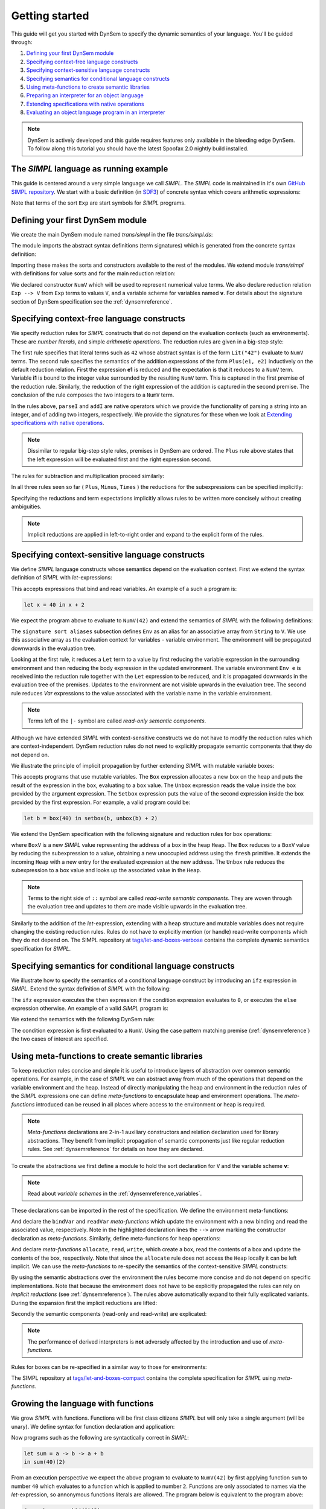 ===============
Getting started
===============

This guide will get you started with DynSem to specify the dynamic semantics of your language. You'll be guided through:

1. `Defining your first DynSem module`_
2. `Specifying context-free language constructs`_
3. `Specifying context-sensitive language constructs`_
4. `Specifying semantics for conditional language constructs`_
5. `Using meta-functions to create semantic libraries`_
6. `Preparing an interpreter for an object language`_
7. `Extending specifications with native operations`_
8. `Evaluating an object language program in an interpreter`_

.. 7. `Writing to standard output and reading standard input`_
.. 8. `Interacting with native data types`_
.. 9. `Interacting with the interpreter from Java`_

.. note:: DynSem is actively developed and this guide requires features only available in the bleeding edge DynSem. To follow along this tutorial you should have the latest Spoofax 2.0 nightly build installed.

---------------------------------------
The *SIMPL* language as running example
---------------------------------------

This guide is centered around a very simple language we call *SIMPL*. The *SIMPL* code is maintained in it's own `GitHub SIMPL repository`_. We start with a basic definition (in `SDF3`_) of concrete syntax which covers arithmetic expressions:

.. code-block:: sdf3
  :linenos:

  context-free start-symbols
    Exp

  context-free syntax
    Exp.Lit   = <<INT>>
    Exp.Plus  = <<Exp> + <Exp>> {left}
    Exp.Minus = <<Exp> - <Exp>> {left}
    Exp.Times = <<Exp> * <Exp>> {left}
    Exp = <(<Exp>)> {bracket}

Note that terms of the sort ``Exp`` are start symbols for *SIMPL* programs.

---------------------------------
Defining your first DynSem module
---------------------------------

We create the main DynSem module named *trans/simpl* in the file `trans/simpl.ds`:

.. code-block:: dynsem
  :linenos:

  module trans/simpl

  imports
    src-gen/ds-signatures/simpl-sig

The module imports the abstract syntax definitions (term signatures) which is generated from the concrete syntax definition:

.. code-block:: dynsem
  :linenos:

  module ds-signatures/simpl-sig

  imports ds-signatures/Common-sig

  signature
    sorts
      Exp
    constructors
      Lit : INT -> Exp
      Plus : Exp * Exp -> Exp
      Minus : Exp * Exp -> Exp
      Times : Exp * Exp -> Exp

Importing these makes the sorts and constructors available to the rest of the modules. We extend module *trans/simpl* with definitions for value sorts and for the main reduction relation:

.. code-block:: dynsem
  :linenos:

  module trans/simpl

  imports
    src-gen/ds-signatures/simpl-sig

  signature
    sorts
      V
    constructors
      NumV: Int -> V
    arrows
      Exp --> V
    variables
      v : V

We declared constructor ``NumV`` which will be used to represent numerical value terms. We also declare reduction relation ``Exp --> V`` from ``Exp`` terms to values ``V``, and a variable scheme for variables named **v**. For details about the signature section of DynSem specification see the :ref:`dynsemreference`.

-------------------------------------------
Specifying context-free language constructs
-------------------------------------------

We specify reduction rules for *SIMPL* constructs that do not depend on the evaluation contexts (such as environments). These are *number literals*, and simple *arithmetic operations*. The reduction rules are given in a big-step style:

.. code-block:: dynsem
  :linenos:

  rules
    Lit(s) --> NumV(parseI(s)).

    Plus(e1, e2) --> NumV(addI(i1, i2))
    where
      e1 --> NumV(i1);
      e2 --> NumV(i2).

The first rule specifies that literal terms such as ``42`` whose abstract syntax is of the form ``Lit("42")`` evaluate to ``NumV`` terms. The second rule specifies the semantics of the addition expressions of the form ``Plus(e1, e2)`` inductively on the default reduction relation. First the expression **e1** is reduced and the expectation is that it reduces to a ``NumV`` term. Variable **i1** is bound to the integer value surrounded by the resulting ``NumV`` term. This is captured in the first premise of the reduction rule. Similarly, the reduction of the right expression of the addition is captured in the second premise. The conclusion of the rule composes the two integers to a ``NumV`` term.

In the rules above, ``parseI`` and ``addI`` are native operators which we provide the functionality of parsing a string into an integer, and of adding two integers, respectively. We provide the signatures for these when we look at `Extending specifications with native operations`_.

.. note:: Dissimilar to regular big-step style rules, premises in DynSem are ordered. The ``Plus`` rule above states that the left expression will be evaluated first and the right expression second.

The rules for subtraction and multiplication proceed similarly:

.. code-block:: dynsem
  :linenos:

  Minus(e1, e2) --> NumV(subI(i1, i2))
  where
    e1 --> NumV(i1);
    e2 --> NumV(i2).

  Times(e1, e2) --> NumV(mulI(i1, i2))
  where
    e1 --> NumV(i1);
    e2 --> NumV(i2).

In all three rules seen so far ( ``Plus``, ``Minus``, ``Times`` ) the reductions for the subexpressions can be specified implicitly:

.. code-block:: dynsem
  :linenos:

  Plus(NumV(i1), NumV(i2)) --> NumV(addI(i1, i2)).
  Minus(NumV(i1), NumV(i2)) --> NumV(subI(i1, i2)).
  Times(NumV(i1), NumV(i2)) --> NumV(mulI(i1, i2)).


Specifying the reductions and term expectations implicitly allows rules to be written more concisely without creating ambiguities.

.. note:: Implicit reductions are applied in left-to-right order and expand to the explicit form of the rules.

------------------------------------------------
Specifying context-sensitive language constructs
------------------------------------------------

We define *SIMPL* language constructs whose semantics depend on the evaluation context. First we extend the syntax definition of *SIMPL* with *let*-expressions:

.. code-block:: sdf3
  :linenos:

  context-free syntax
    Exp.Let = <let <ID> = <Exp> in <Exp>> {non-assoc}
    Exp.Var = <<ID>>

This accepts expressions that bind and read variables. An example of a such a program is:

.. code-block:: none

  let x = 40 in x + 2

We expect the program above to evaluate to ``NumV(42)`` and extend the semantics of *SIMPL* with the following definitions:

.. code-block:: dynsem
  :linenos:

  signature
    sort aliases
      Env = Map(String, V)

  rules
    Env e |- Let(x, e1, e2) --> v2
    where
      Env e |- e1 --> v1;
      Env {x |--> v1, e} |- e2 --> v2.

    Env e |- Var(x) --> e[x].

The ``signature sort aliases`` subsection defines ``Env`` as an alias for an associative array from ``String`` to ``V``. We use this associative array as the evaluation context for variables - variable environment. The environment will be propagated downwards in the evaluation tree.


Looking at the first rule, it reduces a ``Let`` term to a value by first reducing the variable expression in the surrounding environment and then reducing the body expression in the updated environment. The variable environment ``Env e`` is received into the reduction rule together with the ``Let`` expression to be reduced, and it is propagated downwards in the evaluation tree of the premises. Updates to the environment are not visible upwards in the evaluation tree. The second rule reduces `Var` expressions to the value associated with the variable name in the variable environment.


.. note:: Terms left of the ``|-`` symbol are called *read-only semantic components*.

Although we have extended *SIMPL* with context-sensitive constructs we do not have to modify the reduction rules which are context-independent. DynSem reduction rules do not need to explicitly propagate semantic components that they do not depend on.

We illustrate the principle of implicit propagation by further extending *SIMPL* with mutable variable boxes:

.. code-block:: sdf3
  :linenos:

  context-free syntax
    Exp.Box = <box(<Exp>)>
    Exp.Unbox = <unbox(<Exp>)>
    Exp.Setbox = <setbox(<Exp>, <Exp>)>

This accepts programs that use mutable variables. The ``Box`` expression allocates a new box on the heap and puts the result of the expression in the box, evaluating to a box value. The ``Unbox`` expression reads the value inside the box provided by the argument expression. The ``Setbox`` expression puts the value of the second expression inside the box provided by the first expression. For example, a valid program could be:

.. code-block:: none

  let b = box(40) in setbox(b, unbox(b) + 2)

We extend the DynSem specification with the following signature and reduction rules for box operations:

.. code-block:: dynsem
  :linenos:

  signature
    constructors
      BoxV: Int -> V
    sort aliases
      Heap = Map(Int, V)

  rules
    Box(e) :: Heap h --> BoxV(addr) :: Heap {addr |--> v, h'}
    where
      e :: Heap h --> v :: Heap h';
      fresh => addr.

    Unbox(e) :: Heap h --> h'[addr] :: Heap h'
    where
      e :: Heap h --> BoxV(addr) :: Heap h'.

    Setbox(box, e) :: Heap h --> v :: Heap {addr |--> v, h''}
    where
      box :: Heap h --> BoxV(addr) :: Heap h';
      e :: Heap h' --> v :: Heap h''.

where ``BoxV`` is a new *SIMPL* value representing the address of a box in the heap ``Heap``. The ``Box`` reduces to a ``BoxV`` value by reducing the subexpression to a value, obtaining a new unoccupied address using the ``fresh`` primitive. It extends the incoming ``Heap`` with a new entry for the evaluated expression at the new address. The ``Unbox`` rule reduces the subexpression to a box value and looks up the associated value in the ``Heap``.

.. note:: Terms to the right side of ``::`` symbol are called *read-write semantic components*. They are woven through the evaluation tree and updates to them are made visible upwards in the evaluation tree.

Similarly to the addition of the *let*-expression, extending with a heap structure and mutable variables does not require changing the existing reduction rules. Rules do not have to explicitly mention (or handle) read-write components which they do not depend on. The SIMPL repository at `tags/let-and-boxes-verbose`_ contains the complete dynamic semantics specification for *SIMPL*.

--------------------------------------------------------
Specifying semantics for conditional language constructs
--------------------------------------------------------

We illustrate how to specify the semantics of a conditional language construct by introducing an ``ifz`` expression in *SIMPL*. Extend the syntax definition of *SIMPL* with the following:

.. code-block:: sdf3
  :linenos:

  context-free syntax
    Exp.Ifz = <ifz <Exp> then <Exp> else <Exp>>

The ``ifz`` expression executes the ``then`` expression if the condition expression evaluates to ``0``, or executes the ``else`` expression otherwise. An example of a valid *SIMPL* program is:

.. code-block:: none
  :linenos:

  let iszero = a -> ifz(a) then 1 else 0
  in iszero(42)

We extend the semantics with the following DynSem rule:

.. code-block:: dynsem
  :linenos:

  rules
    Ifz(NumV(ci), e1, e2) --> v
    where
      case ci of {
        0 =>
          e1 --> v
        otherwise =>
          e2 --> v
      }.

The condition expression is first evaluated to a ``NumV``. Using the case pattern matching premise (:ref:`dynsemreference`) the two cases of interest are specified.

-------------------------------------------------
Using meta-functions to create semantic libraries
-------------------------------------------------

To keep reduction rules concise and simple it is useful to introduce layers of abstraction over common semantic operations. For example, in the case of *SIMPL* we can abstract away from much of the operations that depend on the variable environment and the heap. Instead of directly manipulating the heap and environment in the reduction rules of the *SIMPL* expressions one can define *meta-functions* to encapsulate heap and environment operations. The *meta-functions* introduced can be reused in all places where access to the environment or heap is required.

.. note:: *Meta-functions* declarations are 2-in-1 auxiliary constructors and relation declaration used for library abstractions. They benefit from implicit propagation of semantic components just like regular reduction rules. See :ref:`dynsemreference` for details on how they are declared.

To create the abstractions we first define a module to hold the sort declaration for ``V`` and the variable scheme **v**:

.. code-block:: dynsem
  :linenos:

  module trans/runtime/values

  signature
    sorts
      V

    variables
      v : V

.. note:: Read about *variable schemes* in the :ref:`dynsemreference_variables`.

These declarations can be imported in the rest of the specification. We define the environment meta-functions:

.. code-block:: dynsem
  :linenos:
  :emphasize-lines: 14-15

  module trans/environment

  imports
    trans/runtime/values

  signature
    sort aliases
      Env = Map(String, V)

    variables
      E : Env

    constructors
      bindVar: String * V --> Env
      readVar: String --> V

  rules

    E |- bindVar(x, v) --> {x |--> v, E}.

    E |- readVar(x) --> E[x].

And declare the ``bindVar`` and ``readVar`` *meta-functions* which update the environment with a new binding and read the associated value, respectively. Note in the highlighted declaration lines the ``-->`` arrow marking the constructor declaration as *meta-functions*. Similarly, define meta-functions for heap operations:

.. code-block:: dynsem
  :linenos:
  :emphasize-lines: 14-16

  module trans/runtime/store

  imports
    trans/runtime/values

  signature
    sort aliases
      Heap = Map(Int, V)

    variables
      H : Heap

    constructors
      read: Int --> V
      allocate: V --> Int
      write: Int * V --> V

  rules

    read(addr) :: H --> H[addr].

    allocate(v) --> addr
    where
      fresh => addr;
      write(addr, v) --> _.

    write(addr, v) :: H --> v :: Heap {addr |--> v, H}.

And declare *meta-functions* ``allocate``, ``read``, ``write``, which create a box, read the contents of a box and update the contents of the box, respectively. Note that since the ``allocate`` rule does not access the ``Heap`` locally it can be left implicit. We can use the *meta-functions* to re-specify the semantics of the context-sensitive *SIMPL* constructs:

.. code-block:: dynsem
  :linenos:

  rules
    Let(x, v1, e2) --> v2
    where
      Env bindVar(x, v1) |- e2 --> v2.

    Var(x) --> readVar(x).

By using the semantic abstractions over the environment the rules become more concise and do not depend on specific implementations. Note that because the environment does not have to be explicitly propagated the rules can rely on *implicit reductions* (see :ref:`dynsemreference`). The rules above automatically expand to their fully explicated variants. During the expansion first the implicit reductions are lifted:

.. code-block:: dynsem
  :linenos:

  rules
    Let(x, v1, e2) --> v2
    where
      bindVar(x, v1) --> env';
      Env env' |- e2 --> v2.

    Var(x) --> v
    where
      readVar(x) --> v.

Secondly the semantic components (read-only and read-write) are explicated:

.. code-block:: dynsem
  :linenos:

  rules
    Env env |- Let(x, v1, e2) --> v2
    where
      Env env |- bindVar(x, v1) --> env';
      Env env' |- e2 --> v2.

    Env env |- Var(x) --> v
    where
      Env env |- readVar(x) --> v.

.. note:: The performance of derived interpreters is **not** adversely affected by the introduction and use of *meta-functions*.

Rules for boxes can be re-specified in a similar way to those for environments:

.. code-block:: dynsem
  :linenos:

  rules
    Box(v) --> BoxV(allocate(v)).

    Unbox(BoxV(addr)) --> read(addr).

    Setbox(BoxV(addr), v) --> write(addr,v).

The SIMPL repository at `tags/let-and-boxes-compact`_ contains the complete specification for *SIMPL* using *meta-functions*.

-----------------------------------
Growing the language with functions
-----------------------------------

We grow *SIMPL* with functions. Functions will be first class citizens *SIMPL* but will only take a single argument (will be unary). We define syntax for function declaration and application:

.. code-block:: sdf3
  :linenos:

  context-free syntax
    Exp.Fun = [[ID] -> [Exp]]
    Exp.App = <<Exp>(<Exp>)> {left}

Now programs such as the following are syntactically correct in *SIMPL*:

.. code-block:: none

  let sum = a -> b -> a + b
  in sum(40)(2)

From an execution perspective we expect the above program to evaluate to ``NumV(42)`` by first applying function ``sum`` to number ``40`` which evaluates to a function which is applied to number ``2``. Functions are only associated to names via the *let*-expression, so annonymous functions literals are allowed. The  program below is equivalent to the program above:

.. code-block:: none

  (a -> b -> a + b)(40)(2)

From a dynamic semantics point of view we add a new type of value - ``ClosV`` - which closes a function body over its declaration environment. A function application reduces the function expression to a ``ClosV`` and the application of the closure body to the argument:

.. code-block:: dynsem
  :linenos:

  signature
    constructors
    ClosV: String * Exp * Env -> V

  rules
    E |- Fun(x, e) --> ClosV(x, e, E).

    App(ClosV(x, e, E), v1) --> v2
    where
      E  |- bindVar(x, v1) --> E';
      E' |- e --> v2.

The full specification is kept at `tags/functions`_.

-----------------------------------------------
Preparing an interpreter for an object language
-----------------------------------------------

To get a functioning interpreter derived from a DynSem specification we have to go through the following steps:

1. `Creating a reduction entry-point`_
2. `Creating an interpreter project`_
3. `Configuring the interpreter generator`_
4. `Deriving language-specific interpreter components`_

.. _dynsem_gettingstarted_entrypoint:

~~~~~~~~~~~~~~~~~~~~~~~~~~~~~~~~~~
Creating a reduction entry-point
~~~~~~~~~~~~~~~~~~~~~~~~~~~~~~~~~~

The *SIMPL* interpreter must have a clearly defined entry point. The entry point is a reduction rule over a relation named ``-init->``. The relation named ``-init->`` does not consume semantic components and by default is the relation invoked by the interpreter at startup. First we extend the syntax definition with a constructor for the top-level of a program:

.. code-block:: sdf3
  :linenos:

  context-free start-symbols
    Prog

  context-free syntax
    Prog.Program = Exp

Term of sort ``Prog`` are top-level terms in *SIMPL* and reduction of a program should start at the only one possible - ``Program``.

.. code-block:: dynsem
  :linenos:

  signature
    arrows
      Prog -init-> V

  rules
    Program(e) -init-> v
    where
      Env {} |- e :: Heap {} --> v :: Heap _.


We extend the DynSem specification with a declaration of the arrow ``-init->`` reducing terms of sort ``Prog`` to a value. ``Program`` is the only term of sort ``Prog`` and we specify its reduction to value. This reduction rule introduces initial values for the variable environment ``Env`` and for the heap ``Heap``.

~~~~~~~~~~~~~~~~~~~~~~~~~~~~~~~
Creating an interpreter project
~~~~~~~~~~~~~~~~~~~~~~~~~~~~~~~

.. |New Project| raw:: html

   <span class='menuselection'>File -> New -> Project</span>

.. |New Maven Project| raw:: html

  <span class='menuselection'>Maven -> Maven project</span>

.. |Next| raw:: html

  <span class='guilabel'>Next</span>

.. |Finish| raw:: html

    <span class='guilabel'>Finish</span>

.. |SimpleProject| raw:: html

  <span class='guilabel'>Create simple project (skip archetype selection)</span>

Interpreters must be managed as separate Java projects. Create a new Maven Java project by selecting |New Project|. In the new project dialog select |New Maven Project| and press |Next|. In the new project dialog enable |SimpleProject| and press |Next|.

.. image:: img/new_maven_project_1.png

In the second dialog enter a group and an artifact id and press |Finish|.

.. image:: img/new_maven_project_2.png

DynSem derived interpreters require Java 1.8 and have a number of dependencies: DynSem interpreter, Spoofax terms and Oracle Truffle. Specify this  using Maven to obtain a *pom.xml* similar to the following:

.. code-block:: xml
  :linenos:

  <project xmlns="http://maven.apache.org/POM/4.0.0" xmlns:xsi="http://www.w3.org/2001/XMLSchema-instance"
  	xsi:schemaLocation="http://maven.apache.org/POM/4.0.0 http://maven.apache.org/xsd/maven-4.0.0.xsd">
  	<modelVersion>4.0.0</modelVersion>
  	<groupId>org.metaborg</groupId>
  	<artifactId>simpl.interpreter</artifactId>
  	<version>0.0.1-SNAPSHOT</version>
  	<build>
  		<plugins>
  			<plugin>
  				<artifactId>maven-compiler-plugin</artifactId>
  				<version>3.1</version>
  				<configuration>
  					<source>1.8</source>
  					<target>1.8</target>
  				</configuration>
  			</plugin>
  		</plugins>
  	</build>
  	<dependencies>
  		<dependency>
  			<groupId>org.metaborg</groupId>
  			<artifactId>org.metaborg.meta.lang.dynsem.interpreter</artifactId>
  			<version>2.0.0-SNAPSHOT</version>
  		</dependency>
  		<dependency>
  			<groupId>com.oracle.truffle</groupId>
  			<artifactId>truffle-api</artifactId>
  			<version>0.11</version>
  			<type>jar</type>
  		</dependency>
  		<dependency>
  			<groupId>com.oracle.truffle</groupId>
  			<artifactId>truffle-dsl-processor</artifactId>
  			<version>0.11</version>
  		</dependency>
  		<dependency>
  			<groupId>org.metaborg</groupId>
  			<artifactId>org.spoofax.terms</artifactId>
  			<version>2.0.0-SNAPSHOT</version>
  		</dependency>
  	</dependencies>
  </project>

.. |AnnoProcProp| raw:: html

    <span class='menuselection'>Properties -> Maven -> Annotation Processing</span>

.. |EnableAnnoProc| raw:: html

    <span class='menuselection'>Enable project specific settings</span>

.. |OK| raw:: html

    <span class='menuselection'>Ok</span>

The language specific term library that will be generated from a DynSem specification relies on the Oracle Truffle annotation processor. To enable automatic annotation processing in Eclipse for the interpreter project first right click on the project and select |AnnoProcProp|. On the right hand side dialog enable |EnableAnnoProc| and press |OK|:

.. image:: img/maven_anno_processing.png

.. warning:: If the entry |AnnoProcProp| is not available it means you propbably do not have the `M2E-APT Eclipse plugin`_ installed. Install it from the Eclipse Marketplace and try again.

.. |Import SIMPL| raw:: html

   <span class='menuselection'>File -> Import -> Maven -> Existing Maven Projects</span>

You now have a barebones interpreter project. You can find the barebones *SIMPL* interpreter project at `tags/bare-interpreter-project`_.

.. note:: You can import the *SIMPL* interpreter project from the `GitHub SIMPL repository`_ into the workspace by selecting |Import SIMPL|. The imported project already specifies all required dependencies.

~~~~~~~~~~~~~~~~~~~~~~~~~~~~~~~~~~~~~
Configuring the interpreter generator
~~~~~~~~~~~~~~~~~~~~~~~~~~~~~~~~~~~~~

To configure the interpreter generator with the specifics of *SIMPL* you will need a *dynsem.properties* file:

.. note:: The *dynsem.properties* file must be located in the root directory of the *SIMPL* language project, not the interpreter project

.. code-block:: none
  :linenos:

  source.langname = simpl
  source.version = 0.1
  source.mimetype = application/x-simpl

  source.table = /target/metaborg/sdf.tbl
  source.startsymbol = Prog
  source.initconstructor.name = Program
  source.initconstructor.arity = 1

  target.project = ../simpl.interpreter/
  target.java = src/main/java/
  target.package = simpl.interpreter.generated
  target.specterm = src/main/resources/specification.aterm
  target.table = src/main/resources/parsetable.tbl
  target.nativepackage = simpl.interpreter.natives
  target.clean = true

The first fragment (lines 1-3) configures the language name, a version identifier and the MIME-TYPE. Line 5 configures the path to the parse table for *SIMPL*, relative to the project, which will be copied into the interpreter project. Line 6 configures the start symbol used to parse *SIMPL* programs and it has to be one of the start symbols specified in the syntax definition. Lines 7-8 specify the constructor name and arity to be used as the entry point for the evaluation. It is expected that an ``-init->`` rule is declared for this term. For *SIMPL* the top-level term and rule are the ones defined in :ref:`dynsem_gettingstarted_entrypoint`.

The third fragment (lines 10-15) sets parameters for the target interpreted project. ``target.project`` gives the path to the interpreter project. This must be a path relative to the language project, in this case to the *SIMPL* project. ``target.java`` is a path in the interpreter project relative to ``target.project``. The ``target.clean`` flag indicates whether the target generation directory should be recursively removed (clean compilation target) before generation. If this property is not mentioned in *dynsem.properties*, it defaults to **false**. For a detailed explanation of all valid properties consult the :ref:`dynsem_reference_configfile` reference.

~~~~~~~~~~~~~~~~~~~~~~~~~~~~~~~~~~~~~~~~~~~~~~~~~
Deriving language-specific interpreter components
~~~~~~~~~~~~~~~~~~~~~~~~~~~~~~~~~~~~~~~~~~~~~~~~~

.. |Generate| raw:: html

    <span class='menuselection'>Spoofax -> Semantics -> Generate Interpreter</span>

An interpreter derived from a DynSem specification relies on components that are generated from the specification. This generation project happens on-demand. Ensure that the *SIMPL* language project is built and that you have the *SIMPL* interpreter project open in the Eclipse workspace. Open the top-level DynSem specification file - *simpl.ds* - and select |Generate|. Observe that files have been placed into the *SIMPL* interpreter project:

.. image:: img/project_generated_files.png
  :width: 200pt

The *src/main/java* directory contains the *SIMPL*-specific generated term library. The *src/main/resources* directory contains the *SIMPL* parse table (*parsetable.tbl*) and an interpretable form of the DynSem specification (*specification.aterm*).

.. note:: At this stage it is normal that the project contains Java errors about the missing *simpl.interpreter.natives* package. We will populate this package with native operations (`Extending specifications with native operations`_). If other errors are reported make sure you have enabled annotation processing in Eclipse (`Creating an interpreter project`_).

-----------------------------------------------
Extending specifications with native operations
-----------------------------------------------

Many times a semantics for a language will depend on operations whose specification/implementation will reside outside of the formal specification. In the case of the *SIMPL* language such operation are the conversion of a string representation of a number to a number literal, arithmetic operations, and the ``fresh`` address generator. More complex languages will require interactions with existent systems such as application of library functions. DynSem sepcifications can interact with specification-external (native) operations by means of ``native operators``. Although we have used native operators for arithmetic operations in *SIMPL*, this guide has so far ommitted their signature declaration:

.. code-block:: dynsem
  :linenos:

  signature
    native operators
      parseI: String -> Int
      addI: Int * Int -> Int
      subI: Int * Int -> Int
      mulI: Int * Int -> Int

Line 3 declares the ``parseI`` native operator which takes one argument of type ``String`` and produces an ``Int``. For a detailed explanation of the ``native operators`` signature section consult the :ref:`dynsemreference`.

We now provide an implementation for ``parseI`` and for ``addI``. Create the package *simpl.interpreter.natives*. This package has to be same as the one specified in the ``target.nativepackage`` property in `Configuring the interpreter generator`_. Inside the package create an abstract class named ```parseI_1``:

.. code-block:: Java
  :linenos:

  package simpl.interpreter.natives;

  import org.metaborg.meta.lang.dynsem.interpreter.nodes.building.TermBuild;

  import com.oracle.truffle.api.dsl.NodeChild;
  import com.oracle.truffle.api.dsl.Specialization;
  import com.oracle.truffle.api.source.SourceSection;

  @NodeChild(value = "stringbuild", type = TermBuild.class)
  public abstract class parseI_1 extends TermBuild {

  	public parseI_1(SourceSection source) {
  		super(source);
  	}

  	@Specialization
  	public int doInt(String s) {
  		return Integer.parseInt(s);
  	}

  	public static TermBuild create(SourceSection source, TermBuild stringbuild) {
  		return parseI_1NodeGen.create(source, stringbuild);
  	}
  }


The class name ``parseI_1`` is required: it's the name of the constructor (*parseI*) followed by ``_`` and its arity (*1*). The class extends DynSem's ``TermBuild`` class which corresponds to DynSem fragments that construct terms. The ``@NodeChild`` annotation is a Truffle annotation declaring a child to our class, named ``stringbuild`` of the ``TermBuild`` type. This child corresponds to the sole argument of the ``parseI`` constructor.

The class is abstract as we rely on Truffle's annotation processor to generate a concrete class named ``parseI_1NodeGen``. The method declaration at line 17 implements the business logic of the ``parseI`` node. It receives one argument corresponding to the evaluated ``stringbuild`` child and relies on the Java standard library to parse the string to an integer.

The method declared on line 21 is a factory method instantiating the generated subclass of ``parseI_1``. The generated language specific library uses this method to obtain instances of the ``parseI_1`` term build.

In a similar way create an implementation for the ``addI`` native operator with arity 2:

.. code-block:: Java
  :linenos:

  package simpl.interpreter.natives;

  import org.metaborg.meta.lang.dynsem.interpreter.nodes.building.TermBuild;

  import com.oracle.truffle.api.dsl.NodeChild;
  import com.oracle.truffle.api.dsl.NodeChildren;
  import com.oracle.truffle.api.dsl.Specialization;
  import com.oracle.truffle.api.source.SourceSection;

  @NodeChildren({ @NodeChild(value = "left", type = TermBuild.class),
  		@NodeChild(value = "right", type = TermBuild.class) })
  public abstract class addI_2 extends TermBuild {

    public addI_2(SourceSection source) {
    	super(source);
    }

    @Specialization
    public int doInt(int left, int right) {
    	return left + right;
    }

    public static TermBuild create(SourceSection source, TermBuild left,
    		TermBuild right) {
    	return addI_2NodeGen.create(source, left, right);
    }

    }

The significant difference to ``parseI`` is that ``addI`` has two children. Using the ``@NodeChildren`` Truffle annotation multiple child fields can be specified, in this case ``left`` and ``right``. Both of the children are expected to evaluate to integers, expectation made explicit in the method declaration of line 19. The factory method of line 23 receives two children arguments, reflecting the arity of the ``addI`` constructor. The *SIMPL* interpreter project should have no errors once all required native operators are defined.

.. note:: The implementation for the other native operators used by *SIMPL* can be found in the repository at `tags/native-operators`_.

-------------------------------------------------------
Evaluating an object language program in an interpreter
-------------------------------------------------------

After following through the previous steps the *SIMPL* interpreter is ready to evaluate programs. Create a simple program and save it as *simple/examples/ex1.smpl*:

.. code-block:: none

  let sum = a -> b -> a + b
  in sum(40)(2)

.. |Run Configurations| raw:: html

    <span class='menuselection'>Run -> Run Configurations...</span>

.. |Java Application| raw:: html

    <span class='menuselection'>Java Application</span>


Now that a program exists create a new Java Application Launch configuration by selecting |Run Configurations|, select |Java Application| in the left hand side pane and press new :ref:new button. In the project field browse for the *simpl.interpreter* project and for the main class browse for the *simplLanguage* generated class. The *Main* tab of the new run configuration should look like this:

.. image:: img/launch_config_main.png

Switch to the *Arguments* tab and enter the relative or absolute path to the program we create above, for example *../simpl/examples/ex1.smpl*. The tab should like this:

.. image:: img/launch_config_arguments.png


.. |Apply| raw:: html

    <span class='menuselection'>Apply</span>


.. |Run| raw:: html

    <span class='menuselection'>Run</span>

Press |Apply| and |Run|. Observe the result of evaluating the program in the Console view.

.. note:: The GitHub tag `tags/running-interpreter`_ marks the *SIMPL* codebase with the running interpreter and contains a launch configuration. For testing purposes the GitHub tag `tags/running-interpreter-generated-code`_ also contains the generated *SIMPL*-specific code.

.. -----------------------------------------------------
.. Writing to standard output and reading standard input
.. -----------------------------------------------------
..
.. ----------------------------------
.. Interacting with native data types
.. ----------------------------------
..
.. ------------------------------------------
.. Interacting with the interpreter from Java
.. ------------------------------------------

.. _GitHub SIMPL repository: https://github.com/MetaBorgCube/simpl
.. _SDF3: ../sdf3.html
.. _tags/let-and-boxes-verbose: https://github.com/MetaBorgCube/simpl/blob/let-and-boxes-verbose/simpl/trans/simpl.ds
.. _tags/let-and-boxes-compact: https://github.com/MetaBorgCube/simpl/blob/let-and-boxes-compact/simpl/trans/simpl.ds
.. _tags/functions: https://github.com/MetaBorgCube/simpl/blob/functions/simpl/trans/simpl.ds
.. _tags/bare-interpreter-project: https://github.com/MetaBorgCube/simpl/tree/bare-interpreter-project/
.. _tags/native-operators: https://github.com/MetaBorgCube/simpl/tree/native-operators
.. _tags/running-interpreter: https://github.com/MetaBorgCube/simpl/tree/running-interpreter
.. _tags/running-interpreter-generated-code: https://github.com/MetaBorgCube/simpl/tree/running-interpreter-generated-code
.. _M2E-APT Eclipse plugin: https://marketplace.eclipse.org/content/m2e-apt
